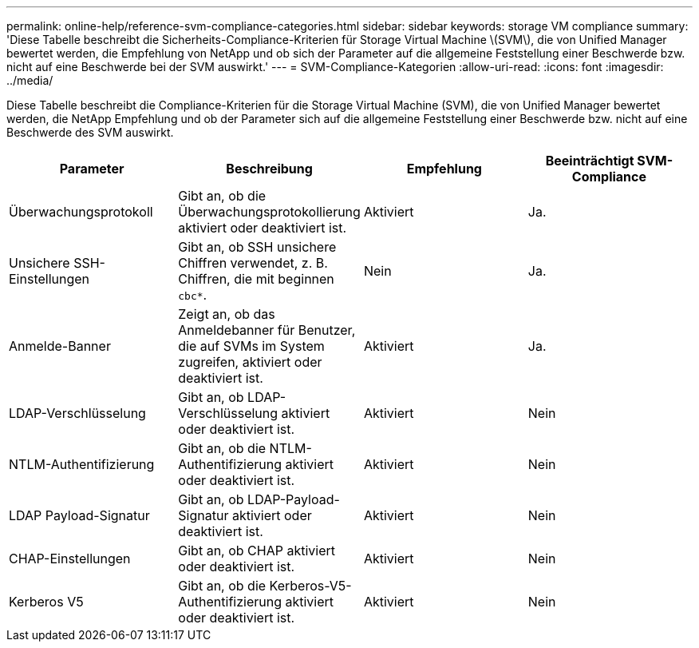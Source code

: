 ---
permalink: online-help/reference-svm-compliance-categories.html 
sidebar: sidebar 
keywords: storage VM compliance 
summary: 'Diese Tabelle beschreibt die Sicherheits-Compliance-Kriterien für Storage Virtual Machine \(SVM\), die von Unified Manager bewertet werden, die Empfehlung von NetApp und ob sich der Parameter auf die allgemeine Feststellung einer Beschwerde bzw. nicht auf eine Beschwerde bei der SVM auswirkt.' 
---
= SVM-Compliance-Kategorien
:allow-uri-read: 
:icons: font
:imagesdir: ../media/


[role="lead"]
Diese Tabelle beschreibt die Compliance-Kriterien für die Storage Virtual Machine (SVM), die von Unified Manager bewertet werden, die NetApp Empfehlung und ob der Parameter sich auf die allgemeine Feststellung einer Beschwerde bzw. nicht auf eine Beschwerde des SVM auswirkt.

[cols="1a,1a,1a,1a"]
|===
| Parameter | Beschreibung | Empfehlung | Beeinträchtigt SVM-Compliance 


 a| 
Überwachungsprotokoll
 a| 
Gibt an, ob die Überwachungsprotokollierung aktiviert oder deaktiviert ist.
 a| 
Aktiviert
 a| 
Ja.



 a| 
Unsichere SSH-Einstellungen
 a| 
Gibt an, ob SSH unsichere Chiffren verwendet, z. B. Chiffren, die mit beginnen `cbc*`.
 a| 
Nein
 a| 
Ja.



 a| 
Anmelde-Banner
 a| 
Zeigt an, ob das Anmeldebanner für Benutzer, die auf SVMs im System zugreifen, aktiviert oder deaktiviert ist.
 a| 
Aktiviert
 a| 
Ja.



 a| 
LDAP-Verschlüsselung
 a| 
Gibt an, ob LDAP-Verschlüsselung aktiviert oder deaktiviert ist.
 a| 
Aktiviert
 a| 
Nein



 a| 
NTLM-Authentifizierung
 a| 
Gibt an, ob die NTLM-Authentifizierung aktiviert oder deaktiviert ist.
 a| 
Aktiviert
 a| 
Nein



 a| 
LDAP Payload-Signatur
 a| 
Gibt an, ob LDAP-Payload-Signatur aktiviert oder deaktiviert ist.
 a| 
Aktiviert
 a| 
Nein



 a| 
CHAP-Einstellungen
 a| 
Gibt an, ob CHAP aktiviert oder deaktiviert ist.
 a| 
Aktiviert
 a| 
Nein



 a| 
Kerberos V5
 a| 
Gibt an, ob die Kerberos-V5-Authentifizierung aktiviert oder deaktiviert ist.
 a| 
Aktiviert
 a| 
Nein

|===